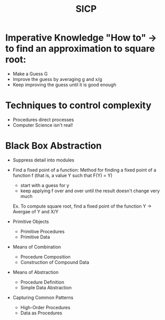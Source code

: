 #+TITLE: SICP

* Imperative Knowledge "How to" -> to find an approximation to square root:
  - Make a Guess G 
  - Improve the guess by averaging g and x/g 
  - Keep improving the guess until it is good enough

* Techniques to control complexity
  - Procedures direct processes 
  - Computer Science isn't real! 

* Black Box Abstraction 
  - Suppress detail into modules
  - Find a fixed point of a function:
    Method for finding a fixed point of a function f (that is, a value Y such that F(Y) = Y)
    - start with a guess for y 
    - keep applying f over and over until the result doesn't change very much 
    Ex.
    To compute square root, find a fixed point of the function Y -> Avergae of Y and X/Y

  - Primitive Objects
    - Primitive Procedures
    - Primitive Data

  - Means of Combination
    - Procedure Composition
    - Construction of Compound Data

  - Means of Abstraction
    - Procedure Definition
    - Simple Data Abstraction

  - Capturing Common Patterns
    - High-Order Procedures
    - Data as Procedures
